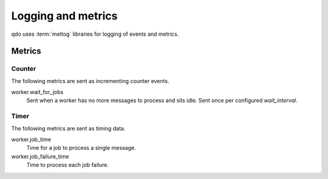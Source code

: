 ===================
Logging and metrics
===================

qdo uses :term:`metlog` libraries for logging of events and metrics.

Metrics
=======

Counter
-------

The following metrics are sent as incrementing counter events.

worker.wait_for_jobs
    Sent when a worker has no more messages to process and sits idle. Sent
    once per configured `wait_interval`.

Timer
-----

The following metrics are sent as timing data.

worker.job_time
    Time for a job to process a single message.

worker.job_failure_time
    Time to process each job failure.
